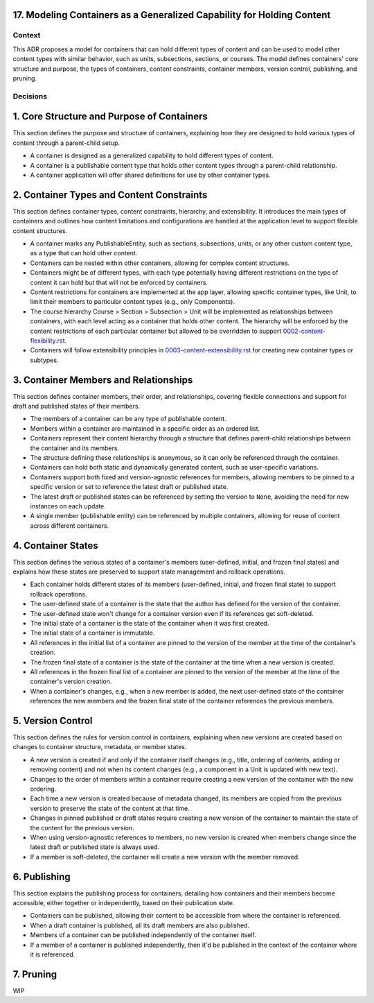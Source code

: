 17. Modeling Containers as a Generalized Capability for Holding Content
========================================================================

Context
-------

This ADR proposes a model for containers that can hold different types of content and can be used to model other content types with similar behavior, such as units, subsections, sections, or courses. The model defines containers' core structure and purpose, the types of containers, content constraints, container members, version control, publishing, and pruning.

Decisions
---------

1. Core Structure and Purpose of Containers
===========================================

This section defines the purpose and structure of containers, explaining how they are designed to hold various types of content through a parent-child setup.

- A container is designed as a generalized capability to hold different types of content.
- A container is a publishable content type that holds other content types through a parent-child relationship.
- A container application will offer shared definitions for use by other container types.

2. Container Types and Content Constraints
==========================================

This section defines container types, content constraints, hierarchy, and extensibility. It introduces the main types of containers and outlines how content limitations and configurations are handled at the application level to support flexible content structures.

- A container marks any PublishableEntity, such as sections, subsections, units, or any other custom content type, as a type that can hold other content.
- Containers can be nested within other containers, allowing for complex content structures.
- Containers might be of different types, with each type potentially having different restrictions on the type of content it can hold but that will not be enforced by containers.
- Content restrictions for containers are implemented at the app layer, allowing specific container types, like Unit, to limit their members to particular content types (e.g., only Components).
- The course hierarchy Course > Section > Subsection > Unit will be implemented as relationships between containers, with each level acting as a container that holds other content. The hierarchy will be enforced by the content restrictions of each particular container but allowed to be overridden to support `0002-content-flexibility.rst`_.
- Containers will follow extensibility principles in `0003-content-extensibility.rst`_ for creating new container types or subtypes.

3. Container Members and Relationships
=======================================

This section defines container members, their order, and relationships, covering flexible connections and support for draft and published states of their members.

- The members of a container can be any type of publishable content.
- Members within a container are maintained in a specific order as an ordered list.
- Containers represent their content hierarchy through a structure that defines parent-child relationships between the container and its members.
- The structure defining these relationships is anonymous, so it can only be referenced through the container.
- Containers can hold both static and dynamically generated content, such as user-specific variations.
- Containers support both fixed and version-agnostic references for members, allowing members to be pinned to a specific version or set to reference the latest draft or published state.
- The latest draft or published states can be referenced by setting the version to ``None``, avoiding the need for new instances on each update.
- A single member (publishable entity) can be referenced by multiple containers, allowing for reuse of content across different containers.

4. Container States
===================

This section defines the various states of a container's members (user-defined, initial, and frozen final states) and explains how these states are preserved to support state management and rollback operations.

- Each container holds different states of its members (user-defined, initial, and frozen final state) to support rollback operations.
- The user-defined state of a container is the state that the author has defined for the version of the container.
- The user-defined state won't change for a container version even if its references get soft-deleted.
- The initial state of a container is the state of the container when it was first created.
- The initial state of a container is immutable.
- All references in the initial list of a container are pinned to the version of the member at the time of the container's creation.
- The frozen final state of a container is the state of the container at the time when a new version is created.
- All references in the frozen final list of a container are pinned to the version of the member at the time of the container's version creation.
- When a container's changes, e.g., when a new member is added, the next user-defined state of the container references the new members and the frozen final state of the container references the previous members.

5. Version Control
==================================

This section defines the rules for version control in containers, explaining when new versions are created based on changes to container structure, metadata, or member states.

- A new version is created if and only if the container itself changes (e.g., title, ordering of contents, adding or removing content) and not when its content changes (e.g., a component in a Unit is updated with new text).
- Changes to the order of members within a container require creating a new version of the container with the new ordering.
- Each time a new version is created because of metadata changed, its members are copied from the previous version to preserve the state of the content at that time.
- Changes in pinned published or draft states require creating a new version of the container to maintain the state of the content for the previous version.
- When using version-agnostic references to members, no new version is created when members change since the latest draft or published state is always used.
- If a member is soft-deleted, the container will create a new version with the member removed.

6. Publishing
=============

This section explains the publishing process for containers, detailing how containers and their members become accessible, either together or independently, based on their publication state.

- Containers can be published, allowing their content to be accessible from where the container is referenced.
- When a draft container is published, all its draft members are also published.
- Members of a container can be published independently of the container itself.
- If a member of a container is published independently, then it'd be published in the context of the container where it is referenced.

7. Pruning
==========

WIP


.. _0002-content-flexibility.rst: docs/decisions/0002-content-extensibility.rst
.. _0003-content-extensibility.rst: docs/decisions/0003-content-extensibility.rst
